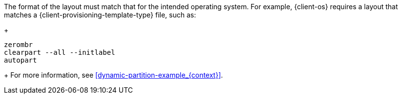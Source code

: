 :_mod-docs-content-type: SNIPPET
The format of the layout must match that for the intended operating system.
For example, {client-os} requires a layout that matches a {client-provisioning-template-type} file, such as:
+
----
zerombr
clearpart --all --initlabel
autopart
----
+
For more information, see xref:dynamic-partition-example_{context}[].
